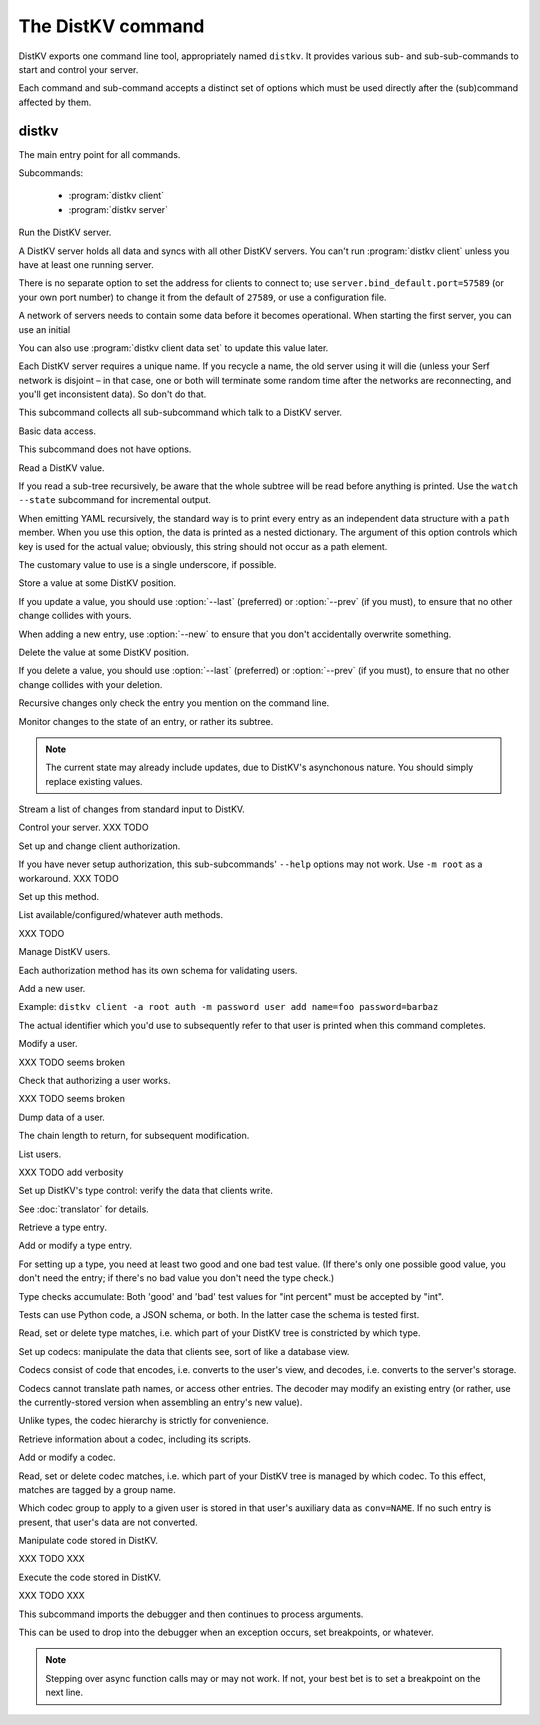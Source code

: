 ==================
The DistKV command
==================

DistKV exports one command line tool, appropriately named ``distkv``. It
provides various sub- and sub-sub-commands to start and control your server.

Each command and sub-command accepts a distinct set of options which must
be used directly after the (sub)command affected by them.

distkv
======

.. program:: distkv

The main entry point for all commands.

Subcommands:

  * :program:`distkv client`

  * :program:`distkv server`

.. option:: -v, --verbose

   Increase debugging verbosity. Broadly speaking, the default is
   ``ERROR``; this option selects ``WARNING``, ``INFO`` or ``DEBUG``
   depending on how often you use it.

.. option:: -q, --quiet

   Decrease debugging verbosity: the opposite of :option:`distkv -v`,
   reducing the verbosity to ``FATAL``.

.. option:: -l, --log <source=LEVEL>

   You can selectively adjust debugging verbosity if you need to print, or
   ignore, some types of messages. Example: ``-vvv --log
   asyncserf.actor=ERROR`` would suppress most chattiness of AsyncSerf's
   actor.

.. option:: -D, --debug

   Some DistKV methods, in particular cryptographic operations, are not
   noted for their speed. This option reduces the bit count of these
   options in order to speed them up significantly.

   It also reduces their security unacceptably. Thus, this option should
   only used while debugging.

.. option:: -c, --cfg <FILE>

   Specify a YAML configuration file.

   Data in this file override the corresponding entries in the
   ``distkv.defaults.CFG`` directory.

.. option:: -C, --conf <location=value>
   
   Set a specific configuration value.
   This option takes precedence over :option:`distkv -c`.


.. program:: distkv server

Run the DistKV server.

A DistKV server holds all data and syncs with all other DistKV servers.
You can't run :program:`distkv client` unless you have at least one running
server.

There is no separate option to set the address for clients to connect to;
use ``server.bind_default.port=57589`` (or your own port number) to change
it from the default of ``27589``, or use a configuration file.

.. option:: -h, --host <address>

   The Serf server's IP address. The default is ``localhost``.

   This option is available in the configuration file as ``server.serf.host``.

.. option:: -p, --port <port>

   The TCP port to connect to. The Serf default is 7373.

   This option is available in the configuration file as ``server.serf.port``.

.. option:: -l, --load <file>

   Pre-load the saved data from this file into the server before starting it.

   **Do not use this option with an out-of-date savefile.**

.. option:: -s, --save <file>

   Log all changes to this file. This includes the initial data.

   You can later adapt this with ``distkv client control save``

A network of servers needs to contain some data before it becomes
operational. When starting the first server, you can use an initial 

.. option:: -i, --init <value>

   Initialize the server by storing this value in the root entry.

.. option:: -e, --eval

   Evaluate the initial value, as a standard Python expression.

You can also use :program:`distkv client data set` to update this value
later.

.. option:: name

Each DistKV server requires a unique name. If you recycle a name, the old
server using it will die (unless your Serf network is disjoint – in
that case, one or both will terminate some random time after the networks
are reconnecting, and you'll get inconsistent data). So don't do that.


.. program:: distkv client

This subcommand collects all sub-subcommand which talk to a DistKV server.

.. option:: -h, --host <address>

   The address to connect to. Defaults to ``localhost``.

   This setting is also available as the ``connect.host`` configuration
   setting.

.. option:: -p, --port <port>

   The port to connect to. Defaults to 27586.

   This setting is also available as the ``connect.port`` configuration
   setting.

.. option:: -a, --auth <params>

   Parameters for authorizing this client. Use ``=file`` to load the data
   from a file, or ``method data=value…`` to provide them inline.

   The default is ``_anon``, i.e. no authorization.


.. program:: distkv client data

Basic data access.

This subcommand does not have options.


.. program:: distkv client data get

Read a DistKV value.

If you read a sub-tree recursively, be aware that the whole subtree will
be read before anything is printed. Use the ``watch --state`` subcommand
for incremental output.

.. option:: -y, --yaml

   Emit the value(s) as YAML.

   This will be the default soon.

.. option:: -v, --verbose

   Print a complete data structure, not just the value.

.. option:: -r, --recursive

   Print all entries below this entry.

.. option:: -d, --as-dict <text>

When emitting YAML recursively, the standard way is to print every entry as
an independent data structure with a ``path`` member. When you use this
option, the data is printed as a nested dictionary. The argument of this
option controls which key is used for the actual value; obviously, this
string should not occur as a path element.

The customary value to use is a single underscore, if possible.

.. option:: -m, --mindepth <integer>

   When printing recursively, start at this depth off the given path.

   The default is zero, i.e. include the entry itself.

.. option:: -M, --maxdepth <integer>

   When printing recursively, stop at this depth (inclusive).

   The default is to print the whole tree. Use ``1`` to print the entry itself
   (assuming that it has a value and you didn't use ``--mindepth=1``)
   and its immediate children.

.. option:: -c, --chain <integer>

   Include this many chain links in your output.

   Chain links tell you which DistKV server(s) last changed this entry. You
   can also use the top of the chain in the :program:`distkv client data set`
   command to ensure that the entry you're trying to change has not been
   modified since you retrieved it.

   The default is zero, i.e. do not include chain data.

.. option:: path…

   Access the entry at this location. The default is the root node,
   which usually isn't what you want.


.. program:: distkv client data set

Store a value at some DistKV position.

If you update a value, you should use :option:`--last` (preferred) or
:option:`--prev` (if you must), to ensure that no other change collides
with yours.

When adding a new entry, use :option:`--new` to ensure that you don't
accidentally overwrite something.

.. option:: -v, --value <value>

   The value to store. This option is mandatory.

.. option:: -e, --eval

   Treat the ``value`` as a Python expression, to store anything that's not a
   string.

.. option:: -c, --chain <integer>

   Include this many chain links in your reply.

   Chain links tell you which DistKV server(s) last changed this entry. You can
   also use the top of the chain in another ``set`` command, if you need to
   change this entry's value again, to ensure that it has not been
   modified since you retrieved it.

   The default is zero, i.e. do not include chain data.

.. option:: -l, --last <node> <count>

   The chain link which last modified this entry.

.. option:: -n, --new

   Use this option instead of ``--last`` or ``prev`` if the entry is new, or
   has been deleted.

.. option:: -p, --prev <value>

   The value which this entry needs to have in order to be affected.

   Try not to use this option; ``--last`` is much better.

   This value is also affected by ``--eval``.

.. option:: -y, --yaml

   Print the result of this operation as YAML data.

   This will be the default soon.

.. option:: path…

   Write to the entry at this location. The default is the root node, which
   usually isn't what you want.


.. program:: distkv client data delete

Delete the value at some DistKV position.

If you delete a value, you should use :option:`--last` (preferred) or
:option:`--prev` (if you must), to ensure that no other change collides
with your deletion.

Recursive changes only check the entry you mention on the command line.

.. option:: -c, --chain <integer>

   Include this many chain links in your reply.

   Chain links tell you which DistKV server(s) last changed this entry.

   You can use the chain link returned by this command in another ``set``
   commmand for a short time (depending on your entry deletion setup) to
   ensure that the entry has not been re-added and -deleted since you
   retrieved it. However, it's usually better to simply 

   The default is zero, i.e. do not include chain data.

.. option:: -l, --last <node> <count>

   The chain link which last modified this entry.

.. option:: -e, --eval

   Treat the ``value`` as a Python expression, to store anything that's not a
   string.

.. option:: -p, --prev <value>

   The value which this entry needs to have in order to be affected.

   Try not to use this option; ``--last`` is much better.

   This value is also affected by ``--eval``.

.. option:: -y, --yaml

   Print the result of this operation as YAML data.

   This will be the default soon.

.. option:: path…

   Write to the entry at this location. The default is the root node, which
   usually isn't what you want.


.. program:: distkv client data watch

Monitor changes to the state of an entry, or rather its subtree.

.. option:: -s, --state

   Before emitting changes, emit the current state of this subtree.

   A flag entry will be printed when this step is completed.

.. note::

   The current state may already include updates, due to DistKV's
   asynchonous nature. You should simply replace existing values.

.. option:: -c, --chain <integer>

   Include this many chain links in your replies.

   The default is zero, i.e. do not include chain data.

.. option:: -m, --msgpack

   Interpret the input as ``MsgPack`` data. XXX TODO

   The default is to use YAML. XXX TODO

.. option:: path…

   Monitor the subtree at this location. The default is the root node.


.. program:: distkv client data update

Stream a list of changes from standard input to DistKV.

.. option:: -m, --msgpack

   Interpret the input as ``MsgPack`` data. XXX TODO

   The default is to use YAML. XXX TODO

.. option:: path…

   Interpret the streamed data relative to this subtree.


.. program:: distkv client control

Control your server.  XXX TODO


.. program:: distkv client auth

Set up and change client authorization.

If you have never setup authorization, this sub-subcommands' ``--help``
options may not work. Use ``-m root`` as a workaround.  XXX TODO

.. option:: -m, --method <name>

   Affect the named method.

   DistKV supports multiple authorization methods. You need to be able to set
   up a method (add users, maybe set up codecs, …) before switching over to it.


.. program:: distkv client auth init

Set up this method.

.. option:: -s, --switch

   Actually swtich to using this method. This is the default for initial
   set-up.


.. program:: distkv client auth list

List available/configured/whatever auth methods.

XXX TODO


.. program:: distkv client auth user

Manage DistKV users.

Each authorization method has its own schema for validating users.


.. program:: distkv client auth user add

Add a new user.

Example: ``distkv client -a root auth -m password user add name=foo password=barbaz``

The actual identifier which you'd use to subsequently refer to that user is
printed when this command completes.


.. program:: distkv client auth user mod

Modify a user.

XXX TODO seems broken

.. option:: -c, --chain <int>

   XXX TODO add chain option


.. program:: distkv client auth user auth

Check that authorizing a user works.

XXX TODO seems broken

.. option:: options…

   Whichever auth options you'd normally use in ``distkv client -a TYPE …``.


.. program:: distkv client auth user get

Dump data of a user.

.. option:: -c, --chain <int>

The chain length to return, for subsequent modification.

.. option:: ident

   The user identifier, as reported by ``add``.


.. program:: distkv client auth user list

List users.

XXX TODO add verbosity


.. program:: distkv client type

Set up DistKV's type control: verify the data that clients write.

See :doc:`translator` for details.


.. program:: distkv client type get

Retrieve a type entry.

.. option:: -y, --yaml

   Print the result of this operation as YAML data.

   This will be the default soon, except for the schema file.

.. option:: -a, --all

   Save the complete record in the ``script`` file.

   XXX TODO, this is currently the default when using YAML

.. option:: -v, --verbose

   Include metadata.

.. option:: -s, --script <filename>

   Save the script to this file. Default: include in the output.

.. option:: -S, --schema <filename>

   Save the schema to this file. Default: include in the output.

.. option:: name…

   The type data to retrieve.


.. program:: distkv client type set

Add or modify a type entry.

For setting up a type, you need at least two good and one bad test value.
(If there's only one possible good value, you don't need the entry; if
there's no bad value you don't need the type check.)

Type checks accumulate: Both 'good' and 'bad' test values for "int
percent" must be accepted by "int".

Tests can use Python code, a JSON schema, or both. In the latter case the
schema is tested first.

.. option:: -y, --yaml

   Read the script file as YAML data.

   This will be the default soon, except for the schema file.

.. option:: -v, --verbose

   Print (some of) the server's return value.

.. option:: -s, --script <filename>

   Load the script from this file. Default: no script.

.. option:: -S, --schema <filename>

   Load the schema from this file. Default: no schema.

.. option:: -g <value>

   A known-good value to test the codec. It will be Python-evaluated.

.. option:: -b <value>

   A known-bad value to test the codec. It will be Python-evaluated.

.. option:: name…

   The type data to set.


.. program:: distkv client type match

Read, set or delete type matches, i.e. which part of your DistKV tree is
constricted by which type.

.. option:: -v, --verbose

   Print a complete record, not just the value.

.. option:: -t, type <name>

   The type name to use. Use multiple `--type`` options to access subtypes.
   Skip this option to display which type corresponds to the given path.

.. option:: -y, --yaml

  Emit the value(s) as YAML.

  This will be the default if verbose.

.. option:: -d, --delete

   Delete the match record instead of printing it.

.. option:: path…

   The DistKV entry to affect. Path elements '+' and '#' match exactly-one and
   one-or-more subpaths. The most specific path wins.


.. program:: distkv client codec

Set up codecs: manipulate the data that clients see, sort of like a
database view.

Codecs consist of code that encodes, i.e. converts to the user's view, and
decodes, i.e. converts to the server's storage.

Codecs cannot translate path names, or access other entries. The decoder may
modify an existing entry (or rather, use the currently-stored version when
assembling an entry's new value).

Unlike types, the codec hierarchy is strictly for convenience.


.. program:: distkv client codec get

Retrieve information about a codec, including its scripts.

.. option:: -e, --encode <file>

   The file to which to write the encoder's Python code.

.. option:: -d, --decode <file>

   The file which contains the decoder's Python code.

.. option:: -s, --script <file>

   The YAML file to which to write any other data.

   This file will also contain the scripts, if not stored otherwise.

.. option:: <name>

   The name of the codec group from which this codec should be retrieved.

.. option:: <path>

   The DistKV entry that would be affected. Path elements '+' and '#' match
   exactly-one and one-or-more subpaths. The most specific path wins.
   

.. program:: distkv client codec set

Add or modify a codec.

.. option:: -e, --encode <file>

   The file which contains the encoder's Python code.

.. option:: -d, --decode <file>

   The file which contains the decoder's Python code.

.. option:: -s, --script <file>

   The YAML file which contains any other data.
   
   Required: two arrays "in" and "out" containing tuples with before/after
   values for the decoder and encoder, respectively.

   You may store the scripts in this file, using "encode" and "decode" keys.

.. option:: <name>

   The name of the codec group to which this codec should be saved or
   modified.

.. option:: <path>

   The DistKV entry to affect. Path elements '+' and '#' match exactly-one and
   one-or-more subpaths. The most specific path wins.


.. program:: distkv client codec convert

Read, set or delete codec matches, i.e. which part of your DistKV tree is
managed by which codec. To this effect, matches are tagged by a group name.

Which codec group to apply to a given user is stored in that user's
auxiliary data as ``conv=NAME``. If no such entry is present, that user's
data are not converted.

.. option:: -v, --verbose
   
   Be more verbose. The usual.

.. option:: -c, --codec

   The codec to use on the given path. Use this option multiple times if
   the codec has a multi-level name.

.. option:: <name>

   The name of the codec group to which this codec should be saved or
   modified.

.. option:: <path>

   The DistKV entry to affect. Path elements '+' and '#' match exactly-one and
   one-or-more subpaths. The most specific path wins.


.. program:: distkv client code

Manipulate code stored in DistKV.

XXX TODO XXX


.. program:: distkv client run

Execute the code stored in DistKV.

XXX TODO XXX


.. program:: distkv pdb

This subcommand imports the debugger and then continues to process arguments.

This can be used to drop into the debugger when an exception occurs, set
breakpoints, or whatever.

.. note::

   Stepping over async function calls may or may not work. If not, your
   best bet is to set a breakpoint on the next line.

